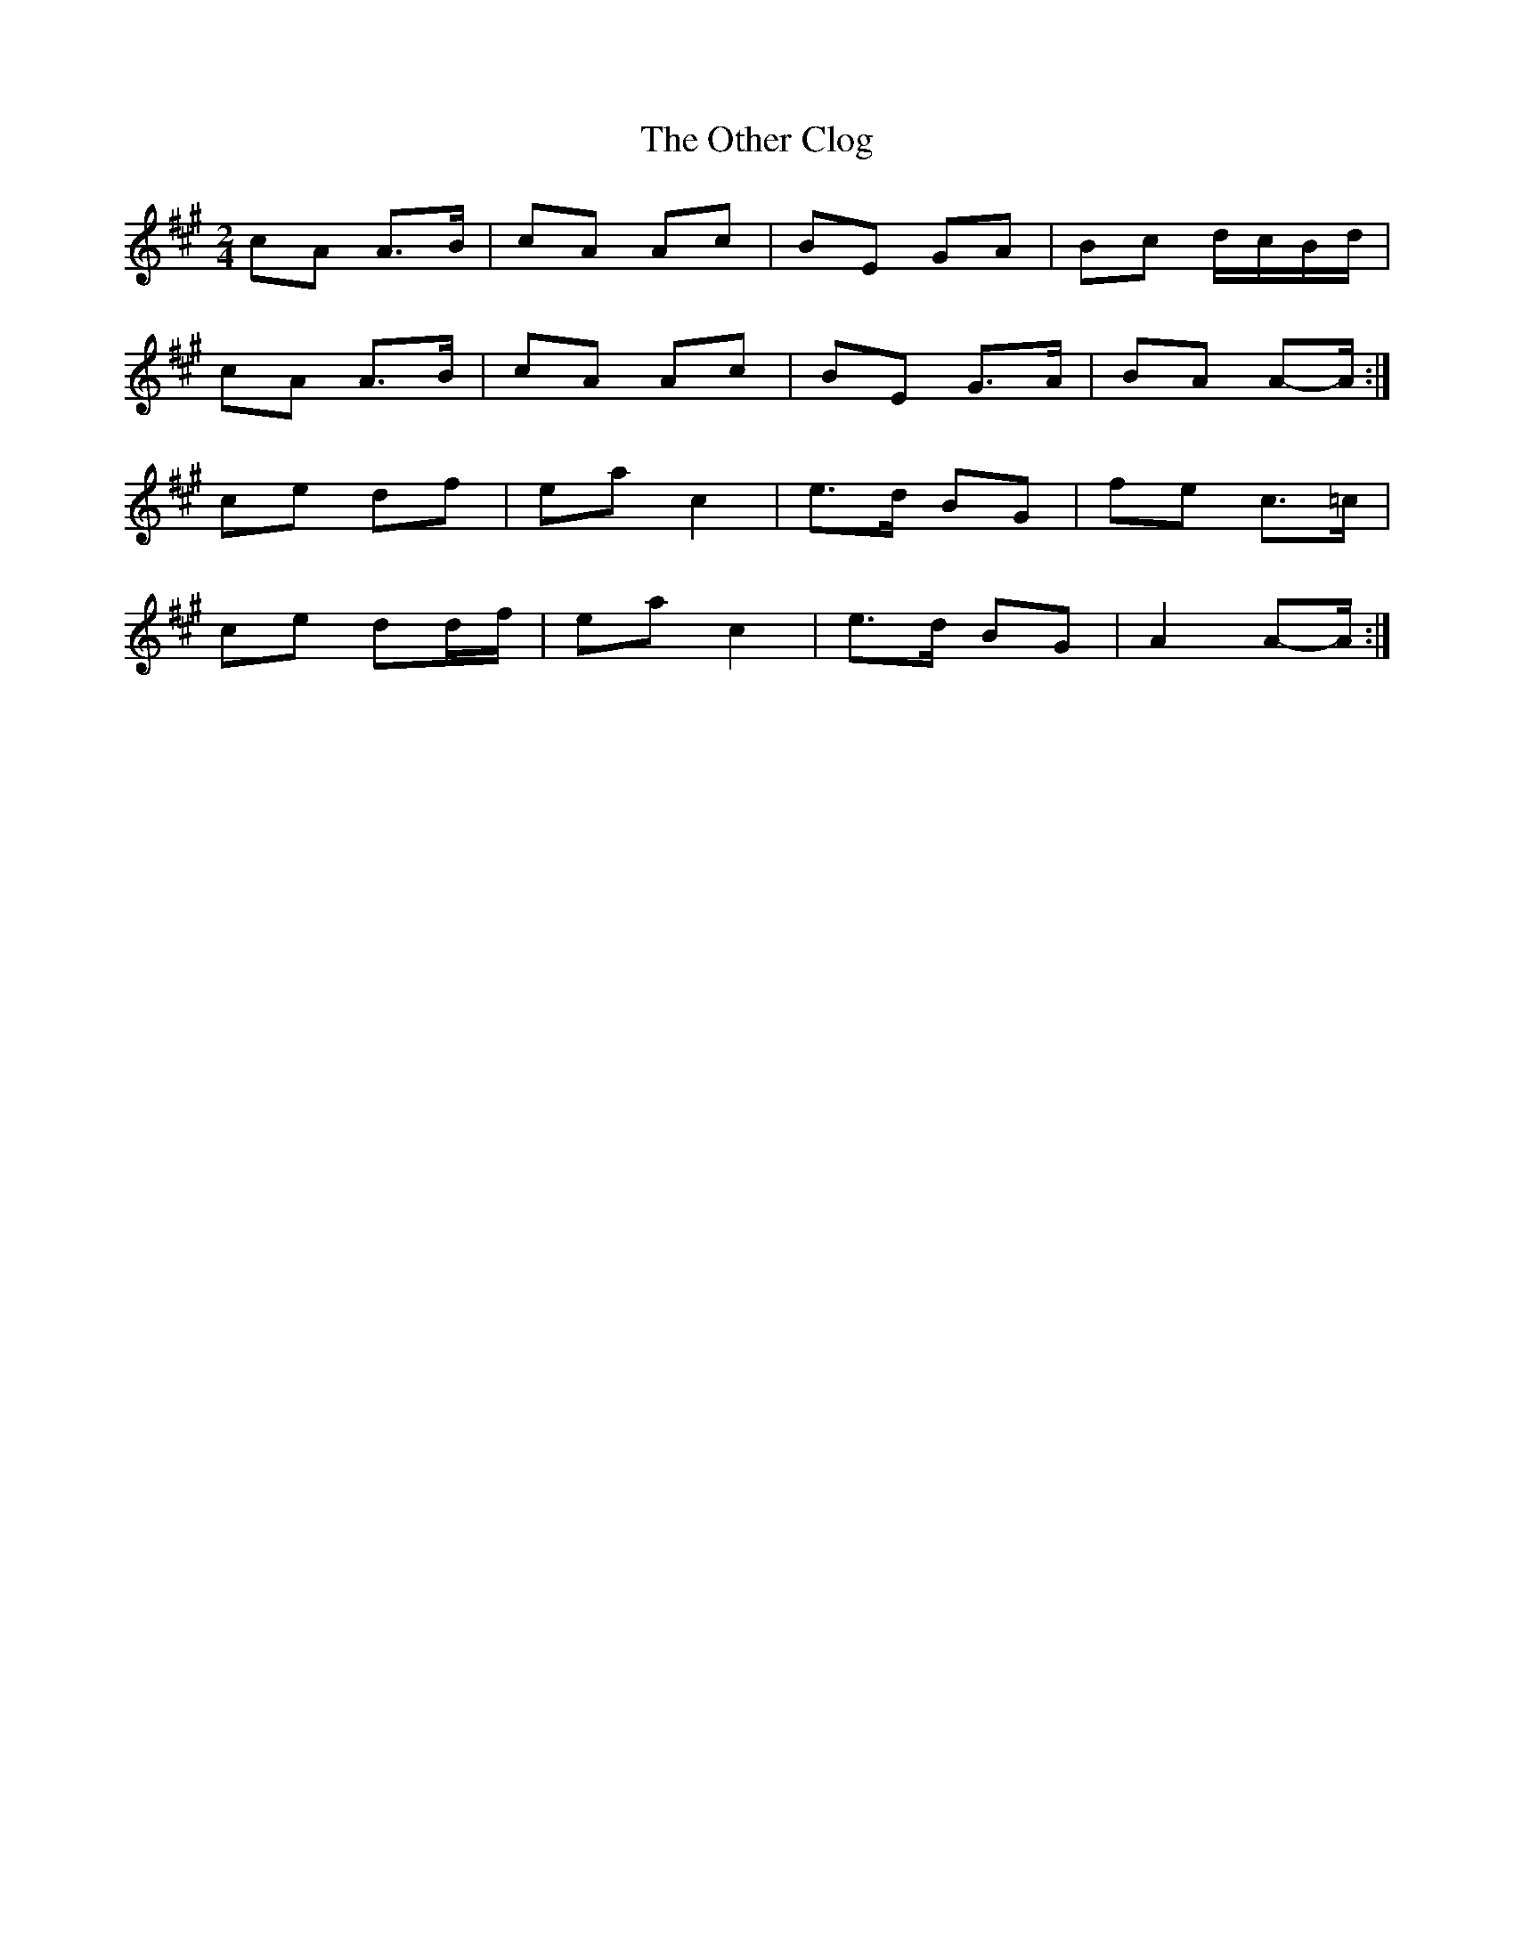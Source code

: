 X: 2
T: Other Clog, The
Z: ceolachan
S: https://thesession.org/tunes/4249#setting16979
R: polka
M: 2/4
L: 1/8
K: Amaj
cA A>B | cA Ac | BE GA | Bc d/c/B/d/ |cA A>B | cA Ac | BE G>A | BA A-A/ :|ce df | ea c2 | e>d BG | fe c>=c |ce dd/f/ | ea c2 | e>d BG | A2 A-A/ :|
